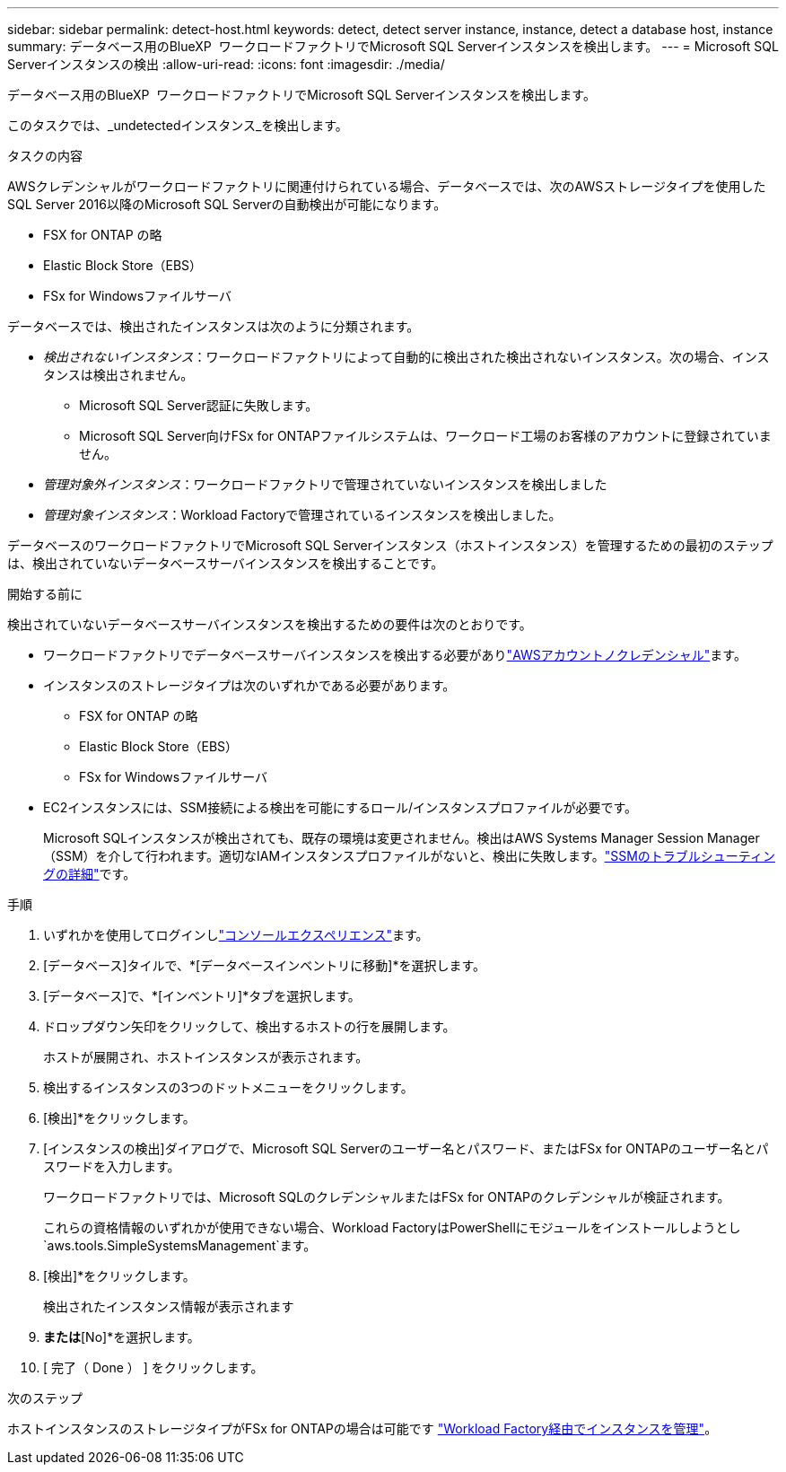 ---
sidebar: sidebar 
permalink: detect-host.html 
keywords: detect, detect server instance, instance, detect a database host, instance 
summary: データベース用のBlueXP  ワークロードファクトリでMicrosoft SQL Serverインスタンスを検出します。 
---
= Microsoft SQL Serverインスタンスの検出
:allow-uri-read: 
:icons: font
:imagesdir: ./media/


[role="lead"]
データベース用のBlueXP  ワークロードファクトリでMicrosoft SQL Serverインスタンスを検出します。

このタスクでは、_undetectedインスタンス_を検出します。

.タスクの内容
AWSクレデンシャルがワークロードファクトリに関連付けられている場合、データベースでは、次のAWSストレージタイプを使用したSQL Server 2016以降のMicrosoft SQL Serverの自動検出が可能になります。

* FSX for ONTAP の略
* Elastic Block Store（EBS）
* FSx for Windowsファイルサーバ


データベースでは、検出されたインスタンスは次のように分類されます。

* _検出されないインスタンス_：ワークロードファクトリによって自動的に検出された検出されないインスタンス。次の場合、インスタンスは検出されません。
+
** Microsoft SQL Server認証に失敗します。
** Microsoft SQL Server向けFSx for ONTAPファイルシステムは、ワークロード工場のお客様のアカウントに登録されていません。


* _管理対象外インスタンス_：ワークロードファクトリで管理されていないインスタンスを検出しました
* _管理対象インスタンス_：Workload Factoryで管理されているインスタンスを検出しました。


データベースのワークロードファクトリでMicrosoft SQL Serverインスタンス（ホストインスタンス）を管理するための最初のステップは、検出されていないデータベースサーバインスタンスを検出することです。

.開始する前に
検出されていないデータベースサーバインスタンスを検出するための要件は次のとおりです。

* ワークロードファクトリでデータベースサーバインスタンスを検出する必要がありlink:https://docs.netapp.com/us-en/workload-setup-admin/add-credentials.html["AWSアカウントノクレデンシャル"^]ます。
* インスタンスのストレージタイプは次のいずれかである必要があります。
+
** FSX for ONTAP の略
** Elastic Block Store（EBS）
** FSx for Windowsファイルサーバ


* EC2インスタンスには、SSM接続による検出を可能にするロール/インスタンスプロファイルが必要です。
+
Microsoft SQLインスタンスが検出されても、既存の環境は変更されません。検出はAWS Systems Manager Session Manager（SSM）を介して行われます。適切なIAMインスタンスプロファイルがないと、検出に失敗します。link:https://docs.aws.amazon.com/systems-manager/latest/userguide/session-manager-troubleshooting.html["SSMのトラブルシューティングの詳細"^]です。



.手順
. いずれかを使用してログインしlink:https://docs.netapp.com/us-en/workload-setup-admin/console-experiences.html["コンソールエクスペリエンス"^]ます。
. [データベース]タイルで、*[データベースインベントリに移動]*を選択します。
. [データベース]で、*[インベントリ]*タブを選択します。
. ドロップダウン矢印をクリックして、検出するホストの行を展開します。
+
ホストが展開され、ホストインスタンスが表示されます。

. 検出するインスタンスの3つのドットメニューをクリックします。
. [検出]*をクリックします。
. [インスタンスの検出]ダイアログで、Microsoft SQL Serverのユーザー名とパスワード、またはFSx for ONTAPのユーザー名とパスワードを入力します。
+
ワークロードファクトリでは、Microsoft SQLのクレデンシャルまたはFSx for ONTAPのクレデンシャルが検証されます。

+
これらの資格情報のいずれかが使用できない場合、Workload FactoryはPowerShellにモジュールをインストールしようとし `aws.tools.SimpleSystemsManagement`ます。

. [検出]*をクリックします。
+
検出されたインスタンス情報が表示されます

. [Yes、Manage instance via Workload Factory]*または*[No]*を選択します。
. [ 完了（ Done ） ] をクリックします。


.次のステップ
ホストインスタンスのストレージタイプがFSx for ONTAPの場合は可能です link:manage-server.html["Workload Factory経由でインスタンスを管理"]。
